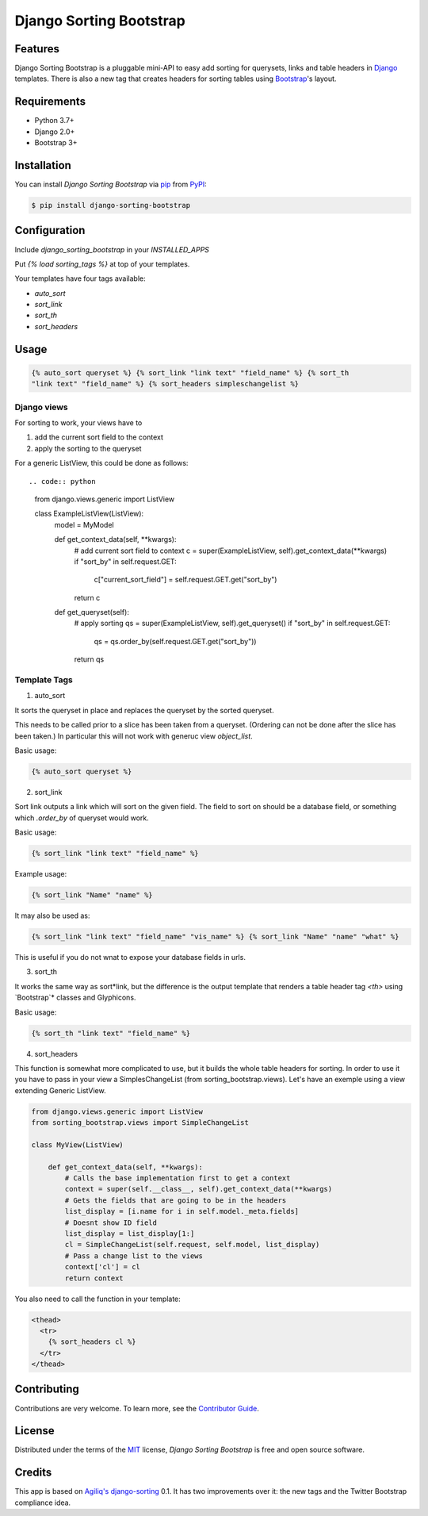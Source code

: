 Django Sorting Bootstrap
========================

|PyPI| |Python Version| |License|

|Read the Docs| |Tests| |Codecov|

|pre-commit| |Black|

.. |PyPI| image:: https://img.shields.io/pypi/v/django-sorting-bootstrap.svg
   :target: https://pypi.org/project/django-sorting-bootstrap/
   :alt: PyPI
.. |Python Version| image:: https://img.shields.io/pypi/pyversions/django-sorting-bootstrap
   :target: https://pypi.org/project/django-sorting-bootstrap
   :alt: Python Version
.. |License| image:: https://img.shields.io/pypi/l/django-sorting-bootstrap
   :target: https://opensource.org/licenses/MIT
   :alt: License
.. |Read the Docs| image:: https://img.shields.io/readthedocs/django-sorting-bootstrap/latest.svg?label=Read%20the%20Docs
   :target: https://django-sorting-bootstrap.readthedocs.io/
   :alt: Read the documentation at https://django-sorting-bootstrap.readthedocs.io/
.. |Tests| image:: https://github.com/staticdev/django-sorting-bootstrap/workflows/Tests/badge.svg
   :target: https://github.com/staticdev/django-sorting-bootstrap/actions?workflow=Tests
   :alt: Tests
.. |Codecov| image:: https://codecov.io/gh/staticdev/django-sorting-bootstrap/branch/master/graph/badge.svg
   :target: https://codecov.io/gh/staticdev/django-sorting-bootstrap
   :alt: Codecov
.. |pre-commit| image:: https://img.shields.io/badge/pre--commit-enabled-brightgreen?logo=pre-commit&logoColor=white
   :target: https://github.com/pre-commit/pre-commit
   :alt: pre-commit
.. |Black| image:: https://img.shields.io/badge/code%20style-black-000000.svg
   :target: https://github.com/psf/black
   :alt: Black


Features
--------

Django Sorting Bootstrap is a pluggable mini-API to easy add sorting for querysets, links and table headers in Django_ templates. There is also a new tag that creates headers for sorting tables using Bootstrap_'s layout.


Requirements
------------

* Python 3.7+
* Django 2.0+
* Bootstrap 3+


Installation
------------

You can install *Django Sorting Bootstrap* via pip_ from PyPI_:

.. code:: console

   $ pip install django-sorting-bootstrap


Configuration
-------------

Include `django_sorting_bootstrap` in your `INSTALLED_APPS`

Put `{% load sorting_tags %}` at top of your templates.

Your templates have four tags available:

- `auto_sort`
- `sort_link`
- `sort_th`
- `sort_headers`


Usage
-----

.. code:: html

   {% auto_sort queryset %} {% sort_link "link text" "field_name" %} {% sort_th
   "link text" "field_name" %} {% sort_headers simpleschangelist %}

Django views
~~~~~~~~~~~~

For sorting to work, your views have to

1. add the current sort field to the context
2. apply the sorting to the queryset

For a generic ListView, this could be done as follows::

.. code:: python

    from django.views.generic import ListView

    class ExampleListView(ListView):
        model = MyModel

        def get_context_data(self, **kwargs):
            # add current sort field to context
            c = super(ExampleListView, self).get_context_data(**kwargs)
            if "sort_by" in self.request.GET:
                c["current_sort_field"] = self.request.GET.get("sort_by")
            return c

        def get_queryset(self):
            # apply sorting
            qs = super(ExampleListView, self).get_queryset()
            if "sort_by" in self.request.GET:
                qs = qs.order_by(self.request.GET.get("sort_by"))
            return qs


Template Tags
~~~~~~~~~~~~~

1. auto_sort

It sorts the queryset in place and replaces the queryset by the sorted queryset.

This needs to be called prior to a slice has been taken from a queryset.
(Ordering can not be done after the slice has been taken.) In particular this will
not work with generuc view `object_list`.

Basic usage:

.. code:: html

   {% auto_sort queryset %}


2. sort_link

Sort link outputs a link which will sort on the given field. The field to sort on should be
a database field, or something which `.order_by` of queryset would work.

Basic usage:

.. code:: html

   {% sort_link "link text" "field_name" %}


Example usage:

.. code:: html

   {% sort_link "Name" "name" %}


It may also be used as:

.. code:: html

   {% sort_link "link text" "field_name" "vis_name" %} {% sort_link "Name" "name" "what" %}


This is useful if you do not wnat to expose your database fields in urls.

3. sort_th

It works the same way as sort*link, but the difference is the output template that renders a table header tag `<th>` using `Bootstrap`* classes and Glyphicons.

Basic usage:

.. code:: html

   {% sort_th "link text" "field_name" %}


4. sort_headers

This function is somewhat more complicated to use, but it builds the whole table headers for sorting. In order to use it you have to pass in your view a SimplesChangeList (from sorting_bootstrap.views).
Let's have an exemple using a view extending Generic ListView.

.. code:: python

    from django.views.generic import ListView
    from sorting_bootstrap.views import SimpleChangeList

    class MyView(ListView)

        def get_context_data(self, **kwargs):
            # Calls the base implementation first to get a context
            context = super(self.__class__, self).get_context_data(**kwargs)
            # Gets the fields that are going to be in the headers
            list_display = [i.name for i in self.model._meta.fields]
            # Doesnt show ID field
            list_display = list_display[1:]
            cl = SimpleChangeList(self.request, self.model, list_display)
            # Pass a change list to the views
            context['cl'] = cl
            return context


You also need to call the function in your template:

.. code:: html

   <thead>
     <tr>
       {% sort_headers cl %}
     </tr>
   </thead>


Contributing
------------

Contributions are very welcome.
To learn more, see the `Contributor Guide`_.


License
-------

Distributed under the terms of the MIT_ license,
*Django Sorting Bootstrap* is free and open source software.


Credits
-------

This app is based on `Agiliq's django-sorting`_ 0.1. It has two improvements over it: the new tags and the Twitter Bootstrap compliance idea.


.. _Django: https://www.djangoproject.com/
.. _Bootstrap: http://getbootstrap.com/
.. _MIT: http://opensource.org/licenses/MIT
.. _PyPI: https://pypi.org/
.. _pip: https://pip.pypa.io/
.. _Agiliq's django-sorting: http://github.com/agiliq/django-sorting
.. github-only
.. _Contributor Guide: CONTRIBUTING.rst
